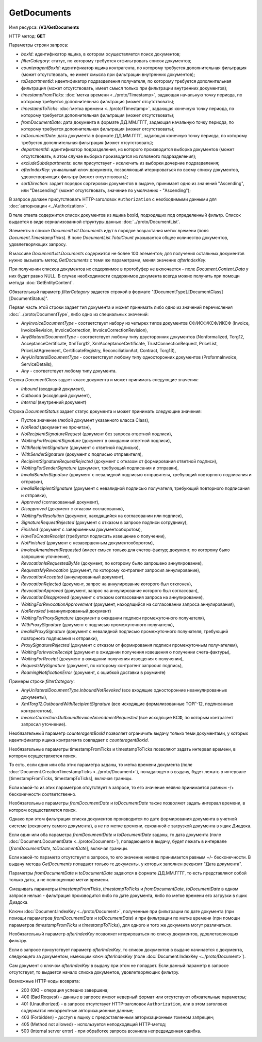 GetDocuments
============

Имя ресурса: **/V3/GetDocuments**

HTTP метод: **GET**

Параметры строки запроса:

-  *boxId*: идентификатор ящика, в котором осуществляется поиск документов;

-  *filterCategory*: статус, по которому требуется отфильтровать список документов;

-  *counteragentBoxId*: идентификатор ящика контрагента, по которому требуется дополнительная фильтрация (может отсутствовать, не имеет смысла при фильтрации внутренних документов);

-  *toDepartmentId*: идентификатор подразделения получателя, по которому требуется дополнительная фильтрация (может отсутствовать, имеет смысл только при фильтрации внутренних документов);

-  *timestampFromTicks*: :doc:`метка времени <../proto/Timestamp>`, задающая начальную точку периода, по которому требуется дополнительная фильтрация (может отсутствовать);

-  *timestampToTicks*: :doc:`метка времени <../proto/Timestamp>`, задающая конечную точку периода, по которому требуется дополнительная фильтрация (может отсутствовать);

-  *fromDocumentDate*: дата документа в формате ДД.ММ.ГГГГ, задающая начальную точку периода, по которому требуется дополнительная фильтрация (может отсутствовать);

-  *toDocumentDate*: дата документа в формате ДД.ММ.ГГГГ, задающая конечную точку периода, по которому требуется дополнительная фильтрация (может отсутствовать);

-  *departmentId*: идентификатор подразделения, из которого производится выборка документов (может отсутствовать, в этом случае выборка производится из головного подразделения);

-  *excludeSubdepartments*: если присутствует - исключить из выборки дочерние подразделения;

-  *afterIndexKey*: уникальный ключ документа, позволяющий итерироваться по всему списку документов, удовлетворяющих фильтру (может отсутствовать);

-  *sortDirection*: задает порядок сортировки документов в выдаче, принимает одно из значений "Ascending", или "Descending" (может отсутствовать, значение по умолчанию - "Ascending");

В запросе должен присутствовать HTTP-заголовок ``Authorization`` с необходимыми данными для :doc:`авторизации <../Authorization>`.

В теле ответа содержится список документов из ящика boxId, подходящих под определенный фильтр. Список выдается в виде сериализованной структуры данных :doc:`../proto/DocumentList`. 

Элементы в списке *DocumentList.Documents* идут в порядке возрастания меток времени (поля *Document.TimestampTicks*). В поле *DocumentList.TotalCount* указывается общее количество документов, удовлетворяющих запросу.

В массиве *DocumentList.Documents* содержится не более 100 элементов; для получения остальных документов нужно вызывать метод *GetDocuments* с теми же параметрами, меняя значение *afterIndexKey*. 

При получении списков документов их содержимое в протобуфер не включается – поле *Document.Content.Data* у них будет равно NULL. В случае необходимости содержимое документа всегда можно получить при помощи метода :doc:`GetEntityContent`.

Обязательный параметр *filterCategory* задается строкой в формате "[DocumentType].[DocumentClass][DocumentStatus]".

Первая часть этой строки задает тип документа и может принимать либо одно из значений перечисления :doc:`../proto/DocumentType`, либо одно из специальных значений:

-  *AnyInvoiceDocumentType* - соответствует набору из четырех типов документов СФ/ИСФ/КСФ/ИКСФ (Invoice, InvoiceRevision, InvoiceCorrection, InvoiceCorrectionRevision),

-  *AnyBilateralDocumentType* - соответствует любому типу двусторонних документов (Nonformalized, Torg12, AcceptanceCertificate, XmlTorg12, XmlAcceptanceCertificate, TrustConnectionRequest, PriceList, PriceListAgreement, CertificateRegistry, ReconciliationAct, Contract, Torg13),

-  *AnyUnilateralDocumentType* - соответствует любому типу односторонних документов (ProformaInvoice, ServiceDetails),

-  *Any* - соответствует любому типу документа.

Строка *DocumentClass* задает класс документа и может принимать следующие значения:

-  *Inbound* (входящий документ),

-  *Outbound* (исходящий документ),

-  *Internal* (внутренний документ)

Строка *DocumentStatus* задает статус документа и может принимать следующие значения:

-  Пустое значение (любой документ указанного класса Class),

-  *NotRead* (документ не прочитан),

-  *NoRecipientSignatureRequest* (документ без запроса ответной подписи),

-  *WaitingForRecipientSignature* (документ в ожидании ответной подписи), 

-  *WithRecipientSignature* (документ с ответной подписью),

-  *WithSenderSignature* (документ с подписью отправителя),

-  *RecipientSignatureRequestRejected* (документ с отказом от формирования ответной подписи),

-  *WaitingForSenderSignature* (документ, требующий подписания и отправки),

-  *InvalidSenderSignature* (документ с невалидной подписью отправителя, требующий повторного подписания и отправки),

-  *InvalidRecipientSignature* (документ с невалидной подписью получателя, требующий повторного подписания и отправки),

-  *Approved* (согласованный документ),

-  *Disapproved* (документ с отказом согласования),

-  *WaitingForResolution* (документ, находящийся на согласовании или подписи),

-  *SignatureRequestRejected* (документ с отказом в запросе подписи сотруднику),

-  *Finished* (документ с завершенным документооборотом),

-  *HaveToCreateReceipt* (требуется подписать извещение о получении),

-  *NotFinished* (документ с незавершенным документооборотом),

-  *InvoiceAmendmentRequested* (имеет смысл только для счетов-фактур; документ, по которому было запрошено уточнение),

-  *RevocationIsRequestedByMe* (документ, по которому было запрошено аннулирование),

-  *RequestsMyRevocation* (документ, по которому контрагент запросил аннулирование),

-  *RevocationAccepted* (аннулированный документ),

-  *RevocationRejected* (документ, запрос на аннулирование которого был отклонен),

-  *RevocationApproved* (документ, запрос на аннулирование которого был согласован),

-  *RevocationDisapproved* (документ с отказом согласования запроса на аннулирование),

-  *WaitingForRevocationApprovement* (документ, находящийся на согласовании запроса аннулирования),

-  *NotRevoked* (неаннулированный документ)

-  *WaitingForProxySignature* (документ в ожидании подписи промежуточного получателя),

-  *WithProxySignature* (документ с подписью промежуточного получателя),

-  *InvalidProxySignature* (документ с невалидной подписью промежуточного получателя, требующий повторного подписания и отправки),

-  *ProxySignatureRejected* (документ с отказом от формирования подписи промежуточным получателем),

-  *WaitingForInvoiceReceipt* (документ в ожидании получения извещения о получении счета-фактуры),

-  *WaitingForReceipt* (документ в ожидании получения извещения о получении),

-  *RequestsMySignature* (документ, по которому контрагент запросил подпись),

-  *RoamingNotificationError* (документ, с ошибкой доставки в роуминге)

Примеры строки *filterCategory*:

-  *AnyUnilateralDocumentType.InboundNotRevoked* (все входящие односторонние неаннулированные документы),

-  *XmlTorg12.OutboundWithRecipientSignature* (все исходящие формализованные ТОРГ-12, подписанные контрагентом),

-  *InvoiceCorrection.OutboundInvoiceAmendmentRequested* (все исходящие КСФ, по которым контрагент запросил уточнение).

Необязательный параметр *counteragentBoxId* позволяет ограничить выдачу только теми документами, у которых идентификатор ящика контрагента
совпадает с *counteragentBoxId*.

Необязательные параметры timestampFromTicks и timestampToTicks позволяют задать интервал времени, в котором осуществляется поиск.

То есть, если один или оба этих параметра заданы, то метка времени документа (поле :doc:`Document.CreationTimestampTicks <../proto/Document>`), попадающего в выдачу, будет лежать в интервале [timestampFromTicks, timestampToTicks], включая границы.

Если какой-то из этих параметров отсутствует в запросе, то его значение неявно принимается равным -/+ бесконечности соответственно.

Необязательные параметры *fromDocumentDate* и *toDocumentDate* также позволяют задать интервал времени, в котором осуществляется поиск.

Однако при этом фильтрация списка документов производится по дате формирования документа в учетной системе (реквизиту самого документа), а не по метке времени, связанной с загрузкой документа в ящик Диадока.

Если один или оба параметра *fromDocumentDate* и *toDocumentDate* заданы, то дата документа (поле :doc:`Document.DocumentDate <../proto/Document>`), попадающего в выдачу, будет лежать в интервале [*fromDocumentDate*, *toDocumentDate*], включая границы.

Если какой-то параметр отсутствует в запросе, то его значение неявно принимается равным +/- бесконечности. В выдачу метода *GetDocuments* попадают только те документы, у которых заполнен реквизит "Дата документа".

Параметры *fromDocumentDate* и *toDocumentDate* задаются в формате ДД.ММ.ГГГГ, то есть представляют собой только даты, а не полноценные метки времени.

Смешивать параметры *timestampFromTicks*, *timestampToTicks* и *fromDocumentDate*, *toDocumentDate* в одном запросе нельзя - фильтрация производится либо по дате документа, либо по метке времени его загрузки в ящик Диадока.

Ключи :doc:`Document.IndexKey <../proto/Document>`, полученные при фильтрации по дате документа (при помощи параметров *fromDocumentDate* и *toDocumentDate*) и при фильтрации по метке времени (при помощи параметров *timestampFromTicks* и *timestampToTicks*), для одного и того же документа могут различаться.

Необязательный параметр *afterIndexKey* позволяет итерироваться по списку документов, удовлетворяющих фильтру.

Если в запросе присутствует параметр *afterIndexKey*, то список документов в выдаче начинается с документа, следующего за документом, имеющим ключ *afterIndexKey* (поле :doc:`Document.IndexKey <../proto/Document>`).

Cам документ с ключом *afterIndexKey* в выдачу при этом не попадает. Если данный параметр в запросе отсутствует, то выдается начало списка документов, удовлетворяющих фильтру.

Возможные HTTP-коды возврата:

-  200 (OK) - операция успешно завершена;

-  400 (Bad Request) - данные в запросе имеют неверный формат или отсутствуют обязательные параметры;

-  401 (Unauthorized) - в запросе отсутствует HTTP-заголовок ``Authorization``, или в этом заголовке содержатся некорректные авторизационные данные;

-  403 (Forbidden) - доступ к ящику с предоставленным авторизационным токеном запрещен;

-  405 (Method not allowed) - используется неподходящий HTTP-метод;

-  500 (Internal server error) - при обработке запроса возникла непредвиденная ошибка.
